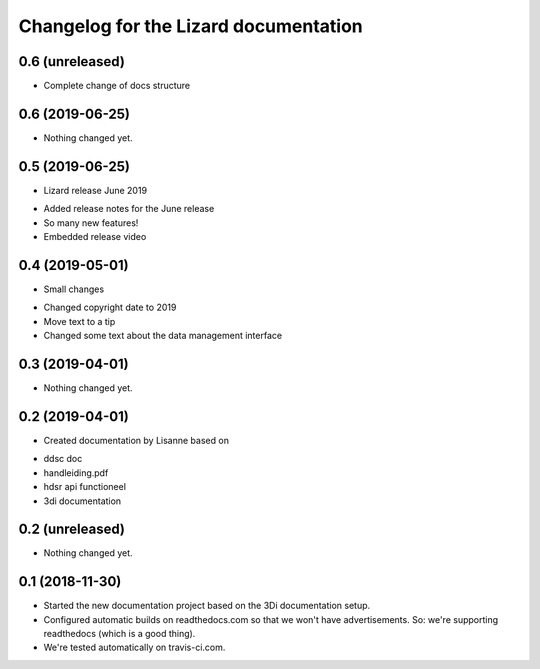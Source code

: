 Changelog for the Lizard documentation
======================================

0.6 (unreleased)
----------------

- Complete change of docs structure


0.6 (2019-06-25)
----------------

- Nothing changed yet.


0.5 (2019-06-25)
----------------

- Lizard release June 2019

* Added release notes for the June release
* So many new features!
* Embedded release video

0.4 (2019-05-01)
----------------

- Small changes

* Changed copyright date to 2019
* Move text to a tip
* Changed some text about the data management interface


0.3 (2019-04-01)
----------------

- Nothing changed yet.


0.2 (2019-04-01)
----------------

- Created documentation by Lisanne based on

* ddsc doc
* handleiding.pdf
* hdsr api functioneel
* 3di documentation



0.2 (unreleased)
----------------

- Nothing changed yet.


0.1 (2018-11-30)
----------------

- Started the new documentation project based on the 3Di documentation setup.

- Configured automatic builds on readthedocs.com so that we won't have
  advertisements. So: we're supporting readthedocs (which is a good thing).

- We're tested automatically on travis-ci.com.
